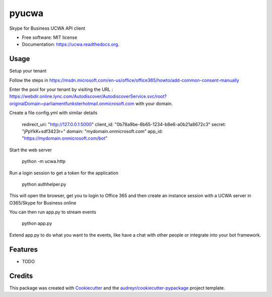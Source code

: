 ===============================
pyucwa
===============================

.. image:: https://img.shields.io/pypi/v/ucwa.svg
        :target: https://pypi.python.org/pypi/ucwa

.. image:: https://img.shields.io/travis/tonybaloney/ucwa.svg
        :target: https://travis-ci.org/tonybaloney/ucwa

.. image:: https://readthedocs.org/projects/ucwa/badge/?version=latest
        :target: https://readthedocs.org/projects/ucwa/?badge=latest
        :alt: Documentation Status


Skype for Business UCWA API client

* Free software: MIT license
* Documentation: https://ucwa.readthedocs.org.

Usage
-----

Setup your tenant

Follow the steps in https://msdn.microsoft.com/en-us/office/office365/howto/add-common-consent-manually

Enter the pool for your tenant by visiting the URL : https://webdir.online.lync.com/Autodiscover/AutodiscoverService.svc/root?originalDomain=parliamentfunksterhotmail.onmicrosoft.com with your domain.

Create a file config.yml with similar details

    redirect_uri: "http://127.0.0.1:5000"
    client_id: "0b78a9be-6b65-1234-b8e6-a0b21a8672c3"
    secret: "jPpYkK+sdf3423r="
    domain: "mydomain.onmicrosoft.com"
    app_id: "https://mydomain.onmicrosoft.com/bot"

Start the web server

    python -m ucwa.http


Run a login session to get a token for the application

    python authhelper.py

This will open the browser, get you to login to Office 365 and then create an instance session with a UCWA server in O365/Skype for Business online

You can then run app.py to stream events

    python app.py


Extend app.py to do what you want to the events, like have a chat with other people or integrate into your bot framework.

Features
--------

* TODO

Credits
---------

This package was created with Cookiecutter_ and the `audreyr/cookiecutter-pypackage`_ project template.

.. _Cookiecutter: https://github.com/audreyr/cookiecutter
.. _`audreyr/cookiecutter-pypackage`: https://github.com/audreyr/cookiecutter-pypackage
